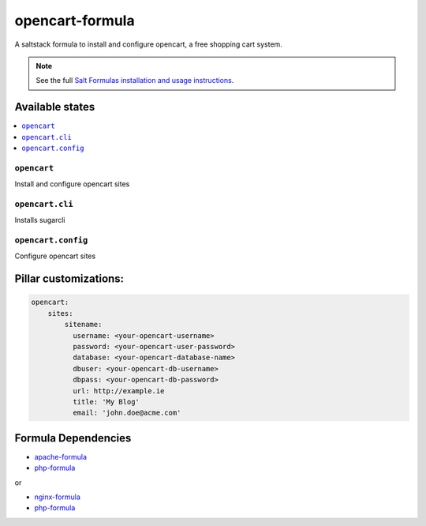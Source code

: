 =================
opencart-formula
=================

A saltstack formula to install and configure opencart, a free shopping cart system.

.. note::

    See the full `Salt Formulas installation and usage instructions
    <http://docs.saltstack.com/en/latest/topics/development/conventions/formulas.html>`_.

Available states
================

.. contents::
    :local:

``opencart``
-------------

Install and configure opencart sites

``opencart.cli``
-------------

Installs sugarcli


``opencart.config``
-------------

Configure opencart sites

Pillar customizations:
======================

.. code-block:: yaml

    opencart:
        sites:
            sitename:
              username: <your-opencart-username>
              password: <your-opencart-user-password>
              database: <your-opencart-database-name>
              dbuser: <your-opencart-db-username>
              dbpass: <your-opencart-db-password>       
              url: http://example.ie
              title: 'My Blog'
              email: 'john.doe@acme.com'       

Formula Dependencies
====================

* `apache-formula <https://github.com/saltstack-formulas/apache-formula>`_
* `php-formula <https://github.com/saltstack-formulas/php-formula>`_

or

* `nginx-formula <https://github.com/saltstack-formulas/nginx-formula>`_
* `php-formula <https://github.com/saltstack-formulas/php-formula>`_

